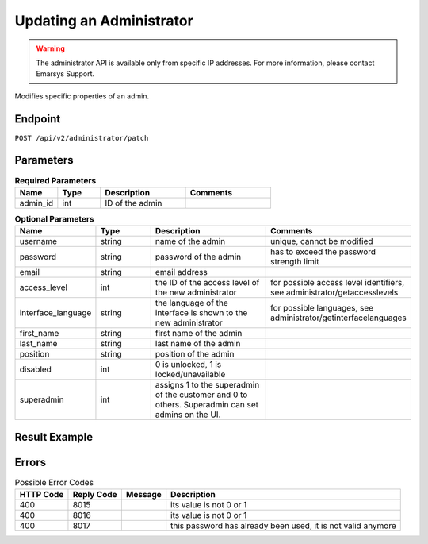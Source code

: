 Updating an Administrator
=========================

.. warning::

   The administrator API is available only from specific IP addresses. For more information, please contact Emarsys Support.

Modifies specific properties of an admin.

Endpoint
--------

``POST /api/v2/administrator/patch``

Parameters
----------

.. list-table:: **Required Parameters**
   :header-rows: 1
   :widths: 20 20 40 40

   * - Name
     - Type
     - Description
     - Comments
   * - admin_id
     - int
     - ID of the admin
     - 

.. list-table:: **Optional Parameters**
   :header-rows: 1
   :widths: 20 20 40 40

   * - Name
     - Type
     - Description
     - Comments
   * - username
     - string
     - name of the admin
     - unique, cannot be modified
   * - password
     - string
     - password of the admin
     - has to exceed the password strength limit
   * - email
     - string
     - email address
     -
   * - access_level
     - int
     - the ID of the access level of the new administrator
     - for possible access level identifiers, see administrator/getaccesslevels
   * - interface_language
     - string
     - the language of the interface is shown to the new administrator
     - for possible languages, see administrator/getinterfacelanguages
   * - first_name
     - string
     - first name of the admin
     -
   * - last_name
     - string
     - last name of the admin
     -
   * - position
     - string
     - position of the admin
     -
   * - disabled
     - int
     - 0 is unlocked, 1 is locked/unavailable
     -
   * - superadmin
     - int
     - assigns 1 to the superadmin of the customer and 0 to others. Superadmin can set admins on the UI.
     -

Result Example
--------------

.. code-block:: json

Errors
------

.. list-table:: Possible Error Codes
   :header-rows: 1

   * - HTTP Code
     - Reply Code
     - Message
     - Description
   * - 400
     - 8015
     -
     - its value is not 0 or 1
   * - 400
     - 8016
     -
     - its value is not 0 or 1
   * - 400
     - 8017
     -
     - this password has already been used, it is not valid anymore

